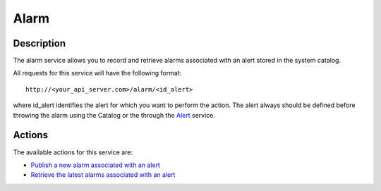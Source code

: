 Alarm
=====

Description
-----------

The alarm service allows you to record and retrieve alarms associated
with an alert stored in the system catalog.

All requests for this service will have the following format:

::

    http://<your_api_server.com>/alarm/<id_alert> 

where id_alert identifies the alert for which you want to perform the
action. The alert always should be defined before throwing the alarm
using the Catalog or the through the
`Alert <./services/alert>`__ service.

Actions
-------

The available actions for this service are:

-  `Publish a new alarm associated with an
   alert <./alarm/publish_alarm>`__
-  `Retrieve the latest alarms associated with an
   alert <./alarm/retrieve_alarms>`__
